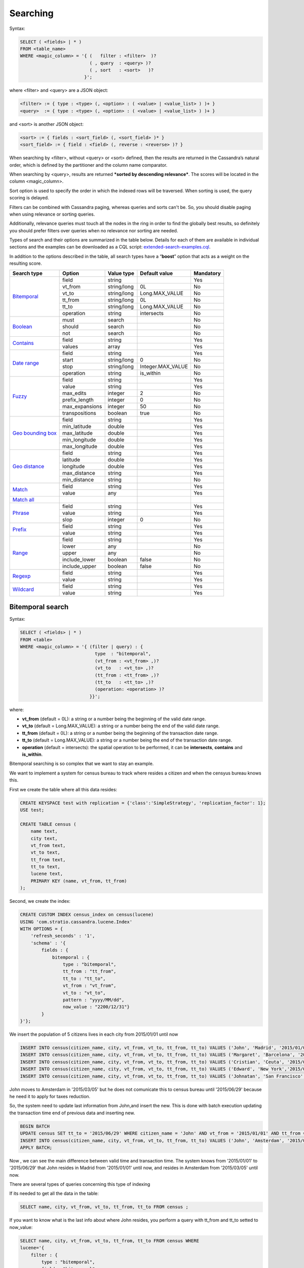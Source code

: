 Searching
*********

Syntax:

.. code-block:: sql

    SELECT ( <fields> | * )
    FROM <table_name>
    WHERE <magic_column> = '{ (   filter : <filter>  )?
                              ( , query  : <query> )?
                              ( , sort   : <sort>   )?
                            }';

where <filter> and <query> are a JSON object:

.. code-block:: sql

    <filter> := { type : <type> (, <option> : ( <value> | <value_list> ) )+ }
    <query>  := { type : <type> (, <option> : ( <value> | <value_list> ) )+ }

and <sort> is another JSON object:

.. code-block:: sql

        <sort> := { fields : <sort_field> (, <sort_field> )* }
        <sort_field> := { field : <field> (, reverse : <reverse> )? }

When searching by <filter>, without <query> or <sort> defined, then the
results are returned in the Cassandra’s natural order, which is defined
by the partitioner and the column name comparator.

When searching by <query>, results are returned ***sorted by descending
relevance***. The scores will be located in the column <magic_column>.

Sort option is used to specify the order in which the indexed rows will
be traversed. When sorting is used, the query scoring is delayed.

Filters can be combined with Cassandra paging, whereas queries and sorts
can't be. So, you should disable paging when using relevance or sorting
queries.

Additionally, relevance queries must touch all the nodes in the
ring in order to find the globally best results, so definitely you should
prefer filters over queries when no relevance nor sorting are needed.

Types of search and their options are summarized in the table below.
Details for each of them are available in individual sections and the
examples can be downloaded as a CQL script:
`extended-search-examples.cql </doc/resources/extended-search-examples.cql>`__.

In addition to the options described in the table, all search types have
a “\ **boost**\ ” option that acts as a weight on the resulting score.

+-----------------------------------------+-----------------+-----------------+--------------------------------+-----------+
| Search type                             | Option          | Value type      | Default value                  | Mandatory |
+=========================================+=================+=================+================================+===========+
| `Bitemporal <#bitemporal-search>`__     | field           | string          |                                | Yes       |
|                                         +-----------------+-----------------+--------------------------------+-----------+
|                                         | vt_from         | string/long     | 0L                             | No        |
|                                         +-----------------+-----------------+--------------------------------+-----------+
|                                         | vt_to           | string/long     | Long.MAX_VALUE                 | No        |
|                                         +-----------------+-----------------+--------------------------------+-----------+
|                                         | tt_from         | string/long     | 0L                             | No        |
|                                         +-----------------+-----------------+--------------------------------+-----------+
|                                         | tt_to           | string/long     | Long.MAX_VALUE                 | No        |
|                                         +-----------------+-----------------+--------------------------------+-----------+
|                                         | operation       | string          | intersects                     | No        |
+-----------------------------------------+-----------------+-----------------+--------------------------------+-----------+
| `Boolean <#boolean-search>`__           | must            | search          |                                | No        |
|                                         +-----------------+-----------------+--------------------------------+-----------+
|                                         | should          | search          |                                | No        |
|                                         +-----------------+-----------------+--------------------------------+-----------+
|                                         | not             | search          |                                | No        |
+-----------------------------------------+-----------------+-----------------+--------------------------------+-----------+
| `Contains <#contains-search>`__         | field           | string          |                                | Yes       |
|                                         +-----------------+-----------------+--------------------------------+-----------+
|                                         | values          | array           |                                | Yes       |
+-----------------------------------------+-----------------+-----------------+--------------------------------+-----------+
| `Date range <#date-range-search>`__     | field           | string          |                                | Yes       |
|                                         +-----------------+-----------------+--------------------------------+-----------+
|                                         | start           | string/long     | 0                              | No        |
|                                         +-----------------+-----------------+--------------------------------+-----------+
|                                         | stop            | string/long     | Integer.MAX_VALUE              | No        |
|                                         +-----------------+-----------------+--------------------------------+-----------+
|                                         | operation       | string          | is_within                      | No        |
+-----------------------------------------+-----------------+-----------------+--------------------------------+-----------+
| `Fuzzy <#fuzzy-search>`__               | field           | string          |                                | Yes       |
|                                         +-----------------+-----------------+--------------------------------+-----------+
|                                         | value           | string          |                                | Yes       |
|                                         +-----------------+-----------------+--------------------------------+-----------+
|                                         | max_edits       | integer         | 2                              | No        |
|                                         +-----------------+-----------------+--------------------------------+-----------+
|                                         | prefix_length   | integer         | 0                              | No        |
|                                         +-----------------+-----------------+--------------------------------+-----------+
|                                         | max_expansions  | integer         | 50                             | No        |
|                                         +-----------------+-----------------+--------------------------------+-----------+
|                                         | transpositions  | boolean         | true                           | No        |
+-----------------------------------------+-----------------+-----------------+--------------------------------+-----------+
| `Geo bounding box <#geo-bbox-search>`__ | field           | string          |                                | Yes       |
|                                         +-----------------+-----------------+--------------------------------+-----------+
|                                         | min_latitude    | double          |                                | Yes       |
|                                         +-----------------+-----------------+--------------------------------+-----------+
|                                         | max_latitude    | double          |                                | Yes       |
|                                         +-----------------+-----------------+--------------------------------+-----------+
|                                         | min_longitude   | double          |                                | Yes       |
|                                         +-----------------+-----------------+--------------------------------+-----------+
|                                         | max_longitude   | double          |                                | Yes       |
+-----------------------------------------+-----------------+-----------------+--------------------------------+-----------+
| `Geo distance <#geo-distance-search>`__ | field           | string          |                                | Yes       |
|                                         +-----------------+-----------------+--------------------------------+-----------+
|                                         | latitude        | double          |                                | Yes       |
|                                         +-----------------+-----------------+--------------------------------+-----------+
|                                         | longitude       | double          |                                | Yes       |
|                                         +-----------------+-----------------+--------------------------------+-----------+
|                                         | max_distance    | string          |                                | Yes       |
|                                         +-----------------+-----------------+--------------------------------+-----------+
|                                         | min_distance    | string          |                                | No        |
+-----------------------------------------+-----------------+-----------------+--------------------------------+-----------+
| `Match <#match-search>`__               | field           | string          |                                | Yes       |
|                                         +-----------------+-----------------+--------------------------------+-----------+
|                                         | value           | any             |                                | Yes       |
+-----------------------------------------+-----------------+-----------------+--------------------------------+-----------+
| `Match all <#match-all-search>`__       |                 |                 |                                |           |
+-----------------------------------------+-----------------+-----------------+--------------------------------+-----------+
| `Phrase <#phrase-search>`__             | field           | string          |                                | Yes       |
|                                         +-----------------+-----------------+--------------------------------+-----------+
|                                         | value           | string          |                                | Yes       |
|                                         +-----------------+-----------------+--------------------------------+-----------+
|                                         | slop            | integer         | 0                              | No        |
+-----------------------------------------+-----------------+-----------------+--------------------------------+-----------+
| `Prefix <#prefix-search>`__             | field           | string          |                                | Yes       |
|                                         +-----------------+-----------------+--------------------------------+-----------+
|                                         | value           | string          |                                | Yes       |
+-----------------------------------------+-----------------+-----------------+--------------------------------+-----------+
| `Range <#range-search>`__               | field           | string          |                                | Yes       |
|                                         +-----------------+-----------------+--------------------------------+-----------+
|                                         | lower           | any             |                                | No        |
|                                         +-----------------+-----------------+--------------------------------+-----------+
|                                         | upper           | any             |                                | No        |
|                                         +-----------------+-----------------+--------------------------------+-----------+
|                                         | include_lower   | boolean         | false                          | No        |
|                                         +-----------------+-----------------+--------------------------------+-----------+
|                                         | include_upper   | boolean         | false                          | No        |
+-----------------------------------------+-----------------+-----------------+--------------------------------+-----------+
| `Regexp <#regexp-search>`__             | field           | string          |                                | Yes       |
|                                         +-----------------+-----------------+--------------------------------+-----------+
|                                         | value           | string          |                                | Yes       |
+-----------------------------------------+-----------------+-----------------+--------------------------------+-----------+
| `Wildcard <#wildcard-search>`__         | field           | string          |                                | Yes       |
|                                         +-----------------+-----------------+--------------------------------+-----------+
|                                         | value           | string          |                                | Yes       |
+-----------------------------------------+-----------------+-----------------+--------------------------------+-----------+

Bitemporal search
=================

Syntax:

.. code-block:: sql

    SELECT ( <fields> | * )
    FROM <table>
    WHERE <magic_column> = '{ (filter | query) : {
                                type  : "bitemporal",
                                (vt_from : <vt_from> ,)?
                                (vt_to   : <vt_to> ,)?
                                (tt_from : <tt_from> ,)?
                                (tt_to   : <tt_to> ,)?
                                (operation: <operation> )?
                              }}';

where:

-  **vt\_from** (default = 0L): a string or a number being the beginning of the valid date range.
-  **vt\_to** (default = Long.MAX_VALUE): a string or a number being the end of the valid date range.
-  **tt\_from** (default = 0L): a string or a number being the beginning of the transaction date range.
-  **tt\_to** (default = Long.MAX_VALUE): a string or a number being the end of the transaction date range.
-  **operation** (default = intersects): the spatial operation to be performed, it can be **intersects**,
   **contains** and **is\_within**.

Bitemporal searching is so complex that we want to stay an example.

We want to implement a system for census bureau to track where resides a citizen and when the censyus bureau knows this.

First we create the table where all this data resides:

.. code-block:: sql

    CREATE KEYSPACE test with replication = {'class':'SimpleStrategy', 'replication_factor': 1};
    USE test;

    CREATE TABLE census (
        name text,
        city text,
        vt_from text,
        vt_to text,
        tt_from text,
        tt_to text,
        lucene text,
        PRIMARY KEY (name, vt_from, tt_from)
    );




Second, we create the index:

.. code-block:: sql

    CREATE CUSTOM INDEX census_index on census(lucene)
    USING 'com.stratio.cassandra.lucene.Index'
    WITH OPTIONS = {
        'refresh_seconds' : '1',
        'schema' : '{
            fields : {
                bitemporal : {
                    type : "bitemporal",
                    tt_from : "tt_from",
                    tt_to : "tt_to",
                    vt_from : "vt_from",
                    vt_to : "vt_to",
                    pattern : "yyyy/MM/dd",
                    now_value : "2200/12/31"}
            }
    }'};

We insert the population of 5 citizens lives in each city from 2015/01/01 until now


.. code-block:: sql

    INSERT INTO census(citizen_name, city, vt_from, vt_to, tt_from, tt_to) VALUES ('John', 'Madrid', '2015/01/01', '2200/12/31', '2015/01/01', '2200/12/31');
    INSERT INTO census(citizen_name, city, vt_from, vt_to, tt_from, tt_to) VALUES ('Margaret', 'Barcelona', '2015/01/01', '2200/12/31', '2015/01/01', '2200/12/31');
    INSERT INTO census(citizen_name, city, vt_from, vt_to, tt_from, tt_to) VALUES ('Cristian', 'Ceuta', '2015/01/01', '2200/12/31', '2015/01/01', '2200/12/31');
    INSERT INTO census(citizen_name, city, vt_from, vt_to, tt_from, tt_to) VALUES ('Edward', 'New York','2015/01/01', '2200/12/31', '2015/01/01', '2200/12/31');
    INSERT INTO census(citizen_name, city, vt_from, vt_to, tt_from, tt_to) VALUES ('Johnatan', 'San Francisco', '2015/01/01', '2200/12/31', '2015/01/01', '2200/12/31');


John moves to Amsterdam in '2015/03/05' but he does not comunicate this to census bureau until '2015/06/29' because he need it to apply for taxes reduction.

So, the system need to update last information from John,and insert the new. This is done with batch execution updating the transaction time end of previous data and inserting new.


.. code-block:: sql

    BEGIN BATCH
    UPDATE census SET tt_to = '2015/06/29' WHERE citizen_name = 'John' AND vt_from = '2015/01/01' AND tt_from = '2015/01/01' IF tt_to = '2200/12/31';
    INSERT INTO census(citizen_name, city, vt_from, vt_to, tt_from, tt_to) VALUES ('John', 'Amsterdam', '2015/03/05', '2200/12/31', '2015/06/30', '2200/12/31');
    APPLY BATCH;

Now , we can see the main difference between valid time and transaction time. The system knows from '2015/01/01' to '2015/06/29' that John resides in Madrid from '2015/01/01' until now, and resides in Amsterdam from '2015/03/05' until now.

There are several types of queries concerning this type of indexing

If its needed to get all the data in the table:

.. code-block:: sql

    SELECT name, city, vt_from, vt_to, tt_from, tt_to FROM census ;


If you want to know what is the last info about where John resides, you perform a query with tt_from and tt_to setted to now_value:

.. code-block:: sql

    SELECT name, city, vt_from, vt_to, tt_from, tt_to FROM census WHERE
    lucene='{
        filter : {
            type : "bitemporal",
            field : "bitemporal",
            vt_from : 0,
            vt_to : "2200/12/31",
            tt_from : "2200/12/31",
            tt_to : "2200/12/31"
        }
    }'
    AND name='John';


If the test case needs to know what the system was thinking at '2015/03/01' about where John resides.

.. code-block:: sql

    SELECT name, city, vt_from, vt_to, tt_from, tt_to FROM census WHERE
    lucene='{
        filter : {
            type : "bitemporal",
            field : "bitemporal",
            tt_from : "2015/03/01",
            tt_to : "2015/03/01"
        }
    }'
    AND name='John';

This code is available in CQL script here: `example_bitemporal.cql </doc/resources/example_bitemporal.cql>`__.


Boolean search
==============

Syntax:

.. code-block:: sql

    SELECT ( <fields> | * )
    FROM <table>
    WHERE <magic_column> = '{ (filter | query) : {
                               type     : "boolean",
                               ( must   : [(search,)?] , )?
                               ( should : [(search,)?] , )?
                               ( not    : [(search,)?] , )? } }';

where:

-  **must**: represents the conjunction of searches: search_1 AND search_2
   AND … AND search_n
-  **should**: represents the disjunction of searches: search_1 OR search_2
   OR … OR search_n
-  **not**: represents the negation of the disjunction of searches:
   NOT(search_1 OR search_2 OR … OR search_n)

Since "not" will be applied to the results of a "must" or "should"
condition, it can not be used in isolation.

Example 1: will return rows where name ends with “a” AND food starts
with “tu”

.. code-block:: sql

    SELECT * FROM test.users
    WHERE stratio_col = '{filter : {
                            type : "boolean",
                            must : [{type : "wildcard", field : "name", value : "*a"},
                                    {type : "wildcard", field : "food", value : "tu*"}]}}';

Example 2: will return rows where food starts with “tu” but name does
not end with “a”

.. code-block:: sql

    SELECT * FROM test.users
    WHERE stratio_col = '{filter : {
                            type : "boolean",
                            not  : [{type : "wildcard", field : "name", value : "*a"}],
                            must : [{type : "wildcard", field : "food", value : "tu*"}]}}';

Example 3: will return rows where name ends with “a” or food starts with
“tu”

.. code-block:: sql

    SELECT * FROM test.users
    WHERE stratio_col = '{filter : {
                            type   : "boolean",
                            should : [{type : "wildcard", field : "name", value : "*a"},
                                      {type : "wildcard", field : "food", value : "tu*"}]}}';

Contains search
===============

Syntax:

.. code-block:: sql

    SELECT ( <fields> | * )
    FROM <table>
    WHERE <magic_column> = '{ (filter | query) : {
                                type  : "contains",
                                field : <fieldname> ,
                                values : <value_list> }}';

Example 1: will return rows where name matches “Alicia” or “mancha”

.. code-block:: sql

    SELECT * FROM test.users
    WHERE stratio_col = '{filter : {
                            type   : "contains",
                            field  : "name",
                            values : ["Alicia","mancha"] }}';

Example 2: will return rows where date matches “2014/01/01″,
“2014/01/02″ or “2014/01/03″

.. code-block:: sql

    SELECT * FROM test.users
    WHERE stratio_col = '{filter : {
                            type   : "contains",
                            field  : "date",
                            values : ["2014/01/01", "2014/01/02", "2014/01/03"] }}';

Date range search
=================

Syntax:

.. code-block:: sql

    SELECT ( <fields> | * )
    FROM <table>
    WHERE <magic_column> = '{ (filter | query) : {
                                type  : "date_range",
                                (start : <start> ,)?
                                (stop  : <stop> ,)?
                                (operation: <operation> )?
                              }}';

where:

-  **start**: a string or a number being the beginning of the date
   range.
-  **stop**: a string or a number being the end of the date range.
-  **operation**: the spatial operation to be performed, it can be
   **intersects**, **contains** and **is\_within**.

Example 1: will return rows where duration intersects "2014/01/01" and
"2014/12/31"

.. code-block:: sql

    SELECT * FROM test.users
    WHERE stratio_col = '{  filter : {
                        type   : "date_range",
                        field  : "duration",
                        start  : "2014/01/01",
                        stop   : "2014/12/31",
                        operation : "intersects"}}';

Example 2: will return rows where duration contains "2014/06/01" and
"2014/06/02"

.. code-block:: sql

    SELECT * FROM test.users
    WHERE stratio_col = '{  filter : {
                        type   : "date_range",
                        field  : "duration",
                        start  : "2014/06/01",
                        stop   : "2014/06/02",
                        operation : "contains"}}';

Example 3: will return rows where duration is within "2014/01/01" and
"2014/12/31"

.. code-block:: sql

    SELECT * FROM test.users
    WHERE stratio_col = '{  filter : {
                        type   : "date_range",
                        field  : "duration",
                        start  : "2014/01/01",
                        stop   : "2014/12/31",
                        operation : "is_within"}}';


Example 3:

Fuzzy search
============

Syntax:

.. code-block:: sql

    SELECT ( <fields> | * )
    FROM <table>
    WHERE <magic_column> = '{ (filter | query) : {
                                type  : "fuzzy",
                                field : <fieldname> ,
                                value : <value>
                                (, max_edits     : <max_edits> )?
                                (, prefix_length : <prefix_length> )?
                                (, max_expansions: <max_expansion> )?
                                (, transpositions: <transposition> )?
                              }}';

where:

-  **max\_edits** (default = 2): a integer value between 0 and 2. Will
   return rows which distance from <value> to <field> content has a
   distance of at most <max\_edits>. Distance will be interpreted
   according to the value of “transpositions”.
-  **prefix\_length** (default = 0): an integer value being the length
   of the common non-fuzzy prefix
-  **max\_expansions** (default = 50): an integer for the maximum number
   of terms to match
-  **transpositions** (default = true): if transpositions should be
   treated as a primitive edit operation (`Damerau-Levenshtein
   distance <http://en.wikipedia.org/wiki/Damerau%E2%80%93Levenshtein_distance>`__).
   When false, comparisons will implement the classic `Levenshtein
   distance <http://en.wikipedia.org/wiki/Levenshtein_distance>`__.

Example 1: will return any rows where “phrase” contains a word that
differs in one edit operation from “puma”, such as “pumas”.

.. code-block:: sql

    SELECT * FROM test.users
    WHERE stratio_col = '{filter : { type      : "fuzzy",
                                     field     : "phrase",
                                     value     : "puma",
                                     max_edits : 1 }}';

Example 2: same as example 1 but will limit the results to rows where
phrase contains a word that starts with “pu”.

.. code-block:: sql

    SELECT * FROM test.users
    WHERE stratio_col = '{filter : { type          : "fuzzy",
                                     field         : "phrase",
                                     value         : "puma",
                                     max_edits     : 1,
                                     prefix_length : 2 }}';

Geo bbox search
===============

Syntax:

.. code-block:: sql

    SELECT ( <fields> | * )
    FROM <table>
    WHERE <magic_column> = '{ (filter | query) : {
                                type           : "geo_bbox",
                                field          : <fieldname>,
                                min_latitude   : <min_latitude> ,
                                max_latitude   : <max_latitude> ,
                                min_longitude  : <min_longitude> ,
                                max_longitude  : <max_longitude>
                              }}';

where:

-  **min\_latitude** : a double value between -90 and 90 being the min
   allowed latitude.
-  **max\_latitude** : a double value between -90 and 90 being the max
   allowed latitude.
-  **min\_longitude** : a double value between -180 and 180 being the
   min allowed longitude.
-  **max\_longitude** : a double value between -180 and 180 being the
   max allowed longitude.

Example 1: will return any rows where “place” is formed by a latitude
between -90.0 and 90.0, and a longitude between -180.0 and
180.0.

.. code-block:: sql
    SELECT * FROM test.users
    WHERE stratio_col = '{filter : { type : "geo_bbox",
                                     field : "place",
                                     min_latitude : -90.0,
                                     max_latitude : 90.0,
                                     min_longitude : -180.0,
                                     max_longitude : 180.0 }}';

Example 2: will return any rows where “place” is formed by a latitude
between -90.0 and 90.0, and a longitude between 0.0 and
10.0.

.. code-block:: sql
    SELECT * FROM test.users
    WHERE stratio_col = '{filter : { type : "geo_bbox",
                                     field : "place",
                                     min_latitude : -90.0,
                                     max_latitude : 90.0,
                                     min_longitude : 0.0,
                                     max_longitude : 10.0 }}';


Example 3: will return any rows where “place” is formed by a latitude
between 0.0 and 10.0, and a longitude between -180.0 and
180.0.

.. code-block:: sql
    SELECT * FROM test.users
    WHERE stratio_col = '{filter : { type : "geo_bbox",
                                     field : "place",
                                     min_latitude : 0.0,
                                     max_latitude : 10.0,
                                     min_longitude : -180.0,
                                     max_longitude : 180.0 }}';


Geo distance search
===================

Syntax:

.. code-block:: sql

    SELECT ( <fields> | * )
    FROM <table>
    WHERE <magic_column> = '{ (filter | query) : {
                                type  : "geo_distance",
                                field : <fieldname> ,
                                latitude : <latitude> ,
                                longitude : <longitude> ,
                                max_distance : <max_distance>
                                (, min_distance : <min_distance> )?
                              }}';

where:

-  **latitude** : a double value between -90 and 90 being the latitude
   of the reference point.
-  **longitude** : a double value between -180 and 180 being the
   longitude of the reference point.
-  **max\_distance** : a string value being the max allowed distance
   from the reference point.
-  **min\_distance** : a string value being the min allowed distance
   from the reference point.

Example 1: will return any rows where “place” is within one kilometer
from the geo point (40.225479, -3.999278).

.. code-block:: sql

    SELECT * FROM test.users
    WHERE stratio_col = '{filter : { type : "geo_distance",
                                     field : "place",
                                     latitude : 40.225479,
                                     longitude : -3.999278,
                                     max_distance : "1km"}}';

Example 2: will return any rows where “place” is within one yard and ten
yards from the geo point (40.225479, -3.999278).

.. code-block:: sql

    SELECT * FROM test.users
    WHERE stratio_col = '{filter : { type : "geo_distance",
                                     field : "place",
                                     latitude : 40.225479,
                                     longitude : -3.999278,
                                     max_distance : "10yd" ,
                                     min_distance : "1yd" }}';

Match search
============

Syntax:

.. code-block:: sql

    SELECT ( <fields> | * )
    FROM <table>
    WHERE <magic_column> = '{ (filter | query) : {
                                  type  : "match",
                                  field : <fieldname> ,
                                  value : <value> }}';

Example 1: will return rows where name matches “Alicia”

.. code-block:: sql

    SELECT * FROM test.users
    WHERE stratio_col = '{filter : {
                           type  : "match",
                           field : "name",
                           value : "Alicia" }}';

Example 2: will return rows where phrase contains “mancha”

.. code-block:: sql

    SELECT * FROM test.users
    WHERE stratio_col = '{filter : {
                           type  : "match",
                           field : "phrase",
                           value : "mancha" }}';

Example 3: will return rows where date matches “2014/01/01″

.. code-block:: sql

    SELECT * FROM test.users
    WHERE stratio_col = '{filter : {
                           type  : "match",
                           field : "date",
                           value : "2014/01/01" }}';

Match all search
================

Syntax:

.. code-block:: sql

    SELECT ( <fields> | * )
    FROM <table>
    WHERE <magic_column> = '{ (filter | query) : {
                                type  : "match_all",
                                field : <fieldname> ,
                                value : <value> }}';

Example: will return all the indexed rows

.. code-block:: sql

    SELECT * FROM test.users
    WHERE stratio_col = '{filter : {
                           type  : "match_all" }}';

Phrase search
=============

Syntax:

.. code-block:: sql

    SELECT ( <fields> | * )
    FROM <table>
    WHERE <magic_column> = '{ (filter | query) : {
                                type  :"phrase",
                                field : <fieldname> ,
                                value : <value>
                                (, slop : <slop> )?
                            }}';

where:

-  **values**: an ordered list of values.
-  **slop** (default = 0): number of words permitted between words.

Example 1: will return rows where “phrase” contains the word “camisa”
followed by the word “manchada”.

.. code-block:: sql

    SELECT * FROM test.users
    WHERE stratio_col = '{filter : {
                          type   : "phrase",
                          field  : "phrase",
                          values : "camisa manchada" }}';

Example 2: will return rows where “phrase” contains the word “mancha”
followed by the word “camisa” having 0 to 2 words in between.

.. code-block:: sql

    SELECT * FROM test.users
    WHERE stratio_col = '{filter : {
                          type   : "phrase",
                          field  : "phrase",
                          values : "mancha camisa",
                          slop   : 2 }}';

Prefix search
=============

Syntax:

.. code-block:: sql

    SELECT ( <fields> | * )
    FROM <table>
    WHERE <magic_column> = '{ (filter | query) : {
                                type  : "prefix",
                                field : <fieldname> ,
                                value : <value> }}';

Example: will return rows where “phrase” contains a word starting with
“lu”. If the column is indexed as “text” and uses an analyzer, words
ignored by the analyzer will not be retrieved.

.. code-block:: sql

    SELECT * FROM test.users
    WHERE stratio_col = '{filter : {
                           type  : "prefix",
                           field : "phrase",
                           value : "lu" }}';

Range search
============

Syntax:

.. code-block:: sql

    SELECT * FROM test.users
    WHERE stratio_col = '{(filter | query) : {
                            type     : "range",
                            field    : <fieldname>
                            (, lower : <min> , include_lower : <min_included> )?
                            (, upper : <max> , include_upper : <max_included> )?
                         }}';

where:

-  **lower**: lower bound of the range.
-  **include\_lower** (default = false): if the lower bound is included
   (left-closed range).
-  **upper**: upper bound of the range.
-  **include\_upper** (default = false): if the upper bound is included
   (right-closed range).

Lower and upper will default to :math:`-/+\\infty` for number. In the
case of byte and string like data (bytes, inet, string, text), all
values from lower up to upper will be returned if both are specified. If
only “lower” is specified, all rows with values from “lower” will be
returned. If only “upper” is specified then all rows with field values
up to “upper” will be returned. If both are omitted than all rows will
be returned.

Example 1: will return rows where *age* is in [1, ∞)

.. code-block:: sql

    SELECT * FROM test.users
    WHERE stratio_col = '{filter : {
                            type          : "range",
                            field         : "age",
                            lower         : 1,
                            include_lower : true }}';

Example 2: will return rows where *age* is in (-∞, 0]

.. code-block:: sql

    SELECT * FROM test.users
    WHERE stratio_col = '{filter : {
                            type          : "range",
                            field         : "age",
                            upper         : 0,
                            include_upper : true }}';

Example 3: will return rows where *age* is in [-1, 1]

.. code-block:: sql

    SELECT * FROM test.users
    WHERE stratio_col = '{filter : {
                            type          : "range",
                            field         : "age",
                            lower         : -1,
                            upper         : 1,
                            include_lower : true,
                            include_upper : true }}';

Example 4: will return rows where *date* is in [2014/01/01, 2014/01/02]

.. code-block:: sql

    SELECT * FROM test.users
    WHERE stratio_col = '{filter : {
                            type          : "range",
                            field         : "date",
                            lower         : "2014/01/01",
                            upper         : "2014/01/02",
                            include_lower : true,
                            include_upper : true }}';

Regexp search
=============

Syntax:

.. code-block:: sql

    SELECT * FROM test.users
    WHERE stratio_col = '{(filter | query) : {
                            type  : "regexp",
                            field : <fieldname>,
                            value : <regexp>
                         }}';

where:

-  **value**: a regular expression. See
   `org.apache.lucene.util.automaton.RegExp <http://lucene.apache.org/core/4_6_1/core/org/apache/lucene/util/automaton/RegExp.html>`__
   for syntax reference.

Example: will return rows where name contains a word that starts with
“p” and a vowel repeated twice (e.g. “pape”).

.. code-block:: sql

    SELECT * FROM test.users
    WHERE stratio_col = '{filter : {
                           type  : "regexp",
                           field : "name",
                           value : "[J][aeiou]{2}.*" }}';

Wildcard search
===============

Syntax:

.. code-block:: sql

    SELECT * FROM test.users
    WHERE stratio_col = '{(filter | query) : {
                            type  : "wildcard" ,
                            field : <fieldname> ,
                            value : <wildcard_exp>
                         }}';

where:

-  **value**: a wildcard expression. Supported wildcards are \*, which
   matches any character sequence (including the empty one), and ?,
   which matches any single character. ” is the escape character.

Example: will return rows where food starts with or is “tu”.

.. code-block:: sql

    SELECT * FROM test.users
    WHERE stratio_col = '{filter : {
                           type  : "wildcard",
                           field : "food",
                           value : "tu*" }}';
